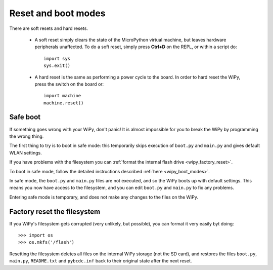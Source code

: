 Reset and boot modes
====================

There are soft resets and hard resets. 

   - A soft reset simply clears the state of the MicroPython virtual machine, 
     but leaves hardware peripherals unaffected. To do a soft reset, simply press 
     **Ctrl+D** on the REPL, or within a script do::

      import sys
      sys.exit()

   - A hard reset is the same as performing a power cycle to the board. In order to
     hard reset the WiPy, press the switch on the board or::

        import machine
        machine.reset()

Safe boot
---------

If something goes wrong with your WiPy, don't panic!  It is almost
impossible for you to break the WiPy by programming the wrong thing.

The first thing to try is to boot in safe mode: this temporarily skips
execution of ``boot.py`` and ``main.py`` and gives default WLAN settings.

If you have problems with the filesystem you can :ref:`format the internal flash
drive <wipy_factory_reset>`.

To boot in safe mode, follow the detailed instructions described :ref:`here <wipy_boot_modes>`.

In safe mode, the ``boot.py`` and ``main.py`` files are not executed, and so
the WiPy boots up with default settings.  This means you now have access
to the filesystem, and you can edit ``boot.py`` and ``main.py`` to fix any problems.

Entering safe mode is temporary, and does not make any changes to the
files on the WiPy.

.. _wipy_factory_reset:

Factory reset the filesystem
----------------------------

If you WiPy's filesystem gets corrupted (very unlikely, but possible), you
can format it very easily byt doing::

   >>> import os
   >>> os.mkfs('/flash')

Resetting the filesystem deletes all files on the internal WiPy storage
(not the SD card), and restores the files ``boot.py``, ``main.py``, ``README.txt``
and ``pybcdc.inf`` back to their original state after the next reset.

